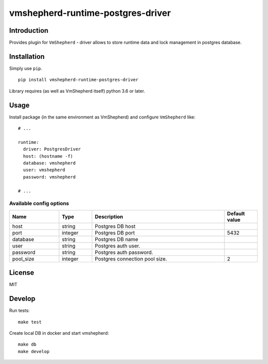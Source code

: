 vmshepherd-runtime-postgres-driver
==================================

Introduction
------------

Provides plugin for ``VmShepherd`` - driver allows to store runtime data and lock management in postgres database.


Installation
------------

Simply use ``pip``.

:: 

    pip install vmshepherd-runtime-postgres-driver

Library requires (as well as VmShepherd itself) python 3.6 or later.

Usage
-----

Install package (in the same environment as VmShepherd) and configure ``VmShepherd`` like:

::

    # ...

    runtime:
      driver: PostgresDriver
      host: (hostname -f)
      database: vmshepherd
      user: vmshepherd
      password: vmshepherd

    # ...


Available config options
~~~~~~~~~~~~~~~~~~~~~~~

.. csv-table::
   :header: "Name", "Type", "Description", "Default value"
   :widths: 15, 10, 40, 10

   "host", "string", "Postgres DB host", ""
   "port", "integer", "Postgres DB port", "5432"
   "database", "string", "Postgres DB name", ""
   "user", "string", "Postgres auth user.", ""
   "password", "string", "Postgres auth password.", ""
   "pool_size", "integer", "Postgres connection pool size.","2"


License
-------

MIT


Develop
-------

Run tests:

::

    make test

Create local DB in docker and start vmshepherd:

::

	make db
	make develop

